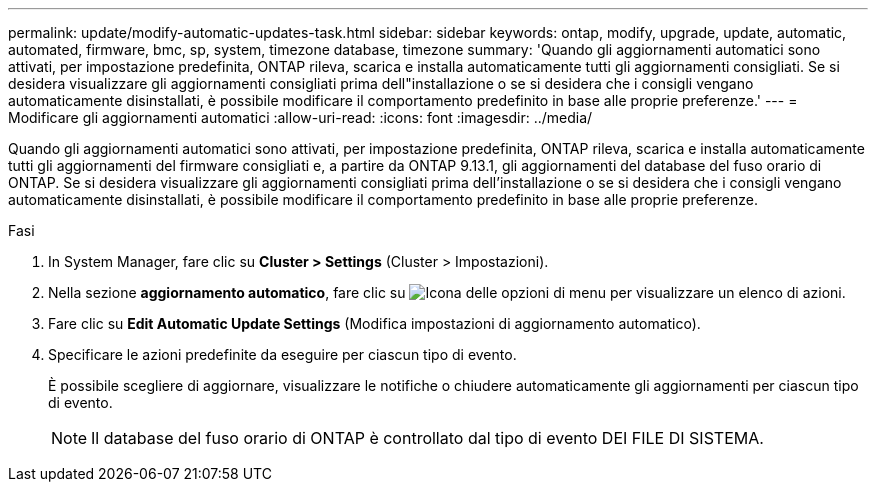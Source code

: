 ---
permalink: update/modify-automatic-updates-task.html 
sidebar: sidebar 
keywords: ontap, modify, upgrade, update, automatic, automated, firmware, bmc, sp, system, timezone database, timezone 
summary: 'Quando gli aggiornamenti automatici sono attivati, per impostazione predefinita, ONTAP rileva, scarica e installa automaticamente tutti gli aggiornamenti consigliati. Se si desidera visualizzare gli aggiornamenti consigliati prima dell"installazione o se si desidera che i consigli vengano automaticamente disinstallati, è possibile modificare il comportamento predefinito in base alle proprie preferenze.' 
---
= Modificare gli aggiornamenti automatici
:allow-uri-read: 
:icons: font
:imagesdir: ../media/


[role="lead"]
Quando gli aggiornamenti automatici sono attivati, per impostazione predefinita, ONTAP rileva, scarica e installa automaticamente tutti gli aggiornamenti del firmware consigliati e, a partire da ONTAP 9.13.1, gli aggiornamenti del database del fuso orario di ONTAP. Se si desidera visualizzare gli aggiornamenti consigliati prima dell'installazione o se si desidera che i consigli vengano automaticamente disinstallati, è possibile modificare il comportamento predefinito in base alle proprie preferenze.

.Fasi
. In System Manager, fare clic su *Cluster > Settings* (Cluster > Impostazioni).
. Nella sezione *aggiornamento automatico*, fare clic su image:icon_kabob.gif["Icona delle opzioni di menu"] per visualizzare un elenco di azioni.
. Fare clic su *Edit Automatic Update Settings* (Modifica impostazioni di aggiornamento automatico).
. Specificare le azioni predefinite da eseguire per ciascun tipo di evento.
+
È possibile scegliere di aggiornare, visualizzare le notifiche o chiudere automaticamente gli aggiornamenti per ciascun tipo di evento.

+

NOTE: Il database del fuso orario di ONTAP è controllato dal tipo di evento DEI FILE DI SISTEMA.


